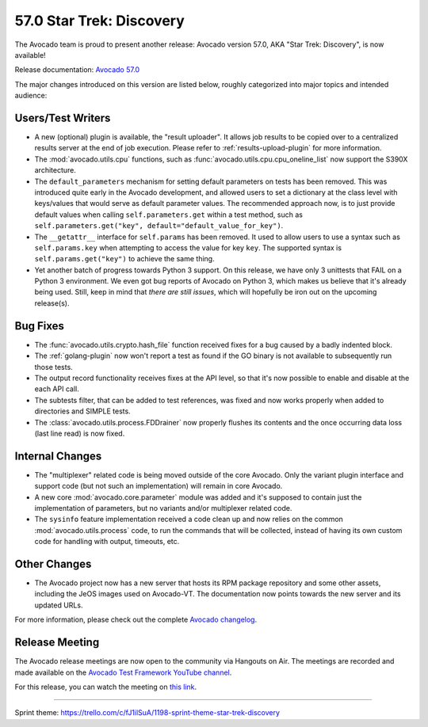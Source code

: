 =========================
57.0 Star Trek: Discovery
=========================

The Avocado team is proud to present another release: Avocado version
57.0, AKA "Star Trek: Discovery", is now available!

Release documentation: `Avocado 57.0
<http://avocado-framework.readthedocs.io/en/57.0/>`_

The major changes introduced on this version are listed below,
roughly categorized into major topics and intended audience:

Users/Test Writers
==================

* A new (optional) plugin is available, the "result uploader".  It
  allows job results to be copied over to a centralized results server
  at the end of job execution.  Please refer to
  :ref:`results-upload-plugin` for more information.

* The :mod:`avocado.utils.cpu` functions, such as
  :func:`avocado.utils.cpu.cpu_oneline_list` now support the S390X
  architecture.

* The ``default_parameters`` mechanism for setting default parameters
  on tests has been removed.  This was introduced quite early in the
  Avocado development, and allowed users to set a dictionary at the
  class level with keys/values that would serve as default parameter
  values.  The recommended approach now, is to just provide default
  values when calling ``self.parameters.get`` within a test method,
  such as ``self.parameters.get("key",
  default="default_value_for_key")``.

* The ``__getattr__`` interface for ``self.params`` has been removed.  It
  used to allow users to use a syntax such as ``self.params.key`` when
  attempting to access the value for key ``key``.  The supported syntax
  is ``self.params.get("key")`` to achieve the same thing.

* Yet another batch of progress towards Python 3 support.  On this release,
  we have only 3 unittests that FAIL on a Python 3 environment.  We even got
  bug reports of Avocado on Python 3, which makes us believe that it's
  already being used.  Still, keep in mind that *there are still issues*,
  which will hopefully be iron out on the upcoming release(s).

Bug Fixes
=========

* The :func:`avocado.utils.crypto.hash_file` function received fixes
  for a bug caused by a badly indented block.

* The :ref:`golang-plugin` now won't report a test as found if the GO
  binary is not available to subsequently run those tests.

* The output record functionality receives fixes at the API level, so
  that it's now possible to enable and disable at the each API call.

* The subtests filter, that can be added to test references, was fixed
  and now works properly when added to directories and SIMPLE tests.

* The :class:`avocado.utils.process.FDDrainer` now properly flushes its
  contents and the once occurring data loss (last line read) is now
  fixed.

Internal Changes
================

* The "multiplexer" related code is being moved outside of the core
  Avocado.  Only the variant plugin interface and support code (but
  not such an implementation) will remain in core Avocado.

* A new core :mod:`avocado.core.parameter` module was added and it's
  supposed to contain just the implementation of parameters, but no
  variants and/or multiplexer related code.

* The ``sysinfo`` feature implementation received a code clean up and
  now relies on the common :mod:`avocado.utils.process` code, to run the
  commands that will be collected, instead of having its own custom code
  for handling with output, timeouts, etc.

Other Changes
=============

* The Avocado project now has a new server that hosts its RPM package
  repository and some other assets, including the JeOS images used
  on Avocado-VT.  The documentation now points towards the new server
  and its updated URLs.

For more information, please check out the complete
`Avocado changelog
<https://github.com/avocado-framework/avocado/compare/56.0..57.0>`_.

Release Meeting
===============

The Avocado release meetings are now open to the community via
Hangouts on Air.  The meetings are recorded and made available on the
`Avocado Test Framework YouTube channel
<https://www.youtube.com/channel/UC-RVZ_HFTbEztDM7wNY4NfA>`_.

For this release, you can watch the meeting on `this link
<https://www.youtube.com/watch?v=TSE0q4OXG6U>`_.

----

| Sprint theme: https://trello.com/c/fJ1ilSuA/1198-sprint-theme-star-trek-discovery
